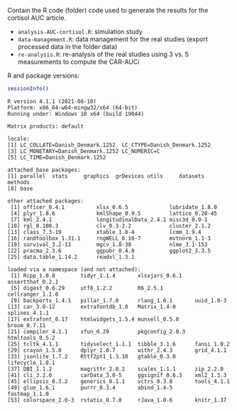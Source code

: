 Contain the R code (folder) code used to generate the results for the
cortisol AUC article.
- =analysis-AUC-cortisol.R=: simulation study
- =data-management.R=: data management for the real studies (export processed data in the folder data)
- =re-analysis.R=: re-analysis of the real studies using 3 vs. 5 measurements to compute the CAR-AUCi 

#+BEGIN_SRC R :exports none :results output :session *R* :cache no
library(readxl)
library(data.table)
library(ggplot2)
library(ggpubr)
library(pracma)
library(mgcv)
library(lcmm) ## install.packages("lcmm")
library(xtable)
library(kmlShape) ## install.packages("kmlShape")
library(plyr)
library(lubridate)
library(xlsx)
library(nlme)
library(xtable)
library(officer)
#+END_SRC

R and package versions:
  #+BEGIN_SRC R :exports both :results output :session *R* :cache no
sessionInfo()
  #+END_SRC

  #+RESULTS:
  #+begin_example
  R version 4.1.1 (2021-08-10)
  Platform: x86_64-w64-mingw32/x64 (64-bit)
  Running under: Windows 10 x64 (build 19044)

  Matrix products: default

  locale:
  [1] LC_COLLATE=Danish_Denmark.1252  LC_CTYPE=Danish_Denmark.1252   
  [3] LC_MONETARY=Danish_Denmark.1252 LC_NUMERIC=C                   
  [5] LC_TIME=Danish_Denmark.1252    

  attached base packages:
  [1] parallel  stats     graphics  grDevices utils     datasets  methods  
  [8] base     

  other attached packages:
   [1] officer_0.4.1          xlsx_0.6.5             lubridate_1.8.0       
   [4] plyr_1.8.6             kmlShape_0.9.5         lattice_0.20-45       
   [7] kml_2.4.1              longitudinalData_2.4.1 misc3d_0.9-1          
  [10] rgl_0.108.3            clv_0.3-2.2            cluster_2.1.2         
  [13] class_7.3-19           xtable_1.8-4           lcmm_1.9.4            
  [16] randtoolbox_1.31.1     rngWELL_0.10-7         mvtnorm_1.1-3         
  [19] survival_3.2-13        mgcv_1.8-38            nlme_3.1-153          
  [22] pracma_2.3.6           ggpubr_0.4.0           ggplot2_3.3.5         
  [25] data.table_1.14.2      readxl_1.3.1          

  loaded via a namespace (and not attached):
   [1] Rcpp_1.0.8        tidyr_1.1.4       xlsxjars_0.6.1    assertthat_0.2.1 
   [5] digest_0.6.29     utf8_1.2.2        R6_2.5.1          cellranger_1.1.0 
   [9] backports_1.4.1   pillar_1.7.0      rlang_1.0.1       uuid_1.0-3       
  [13] car_3.0-12        extrafontdb_1.0   Matrix_1.4-0      splines_4.1.1    
  [17] extrafont_0.17    htmlwidgets_1.5.4 munsell_0.5.0     broom_0.7.11     
  [21] compiler_4.1.1    xfun_0.29         pkgconfig_2.0.3   htmltools_0.5.2  
  [25] tcltk_4.1.1       tidyselect_1.1.1  tibble_3.1.6      fansi_1.0.2      
  [29] crayon_1.5.0      dplyr_1.0.7       withr_2.4.3       grid_4.1.1       
  [33] jsonlite_1.7.2    Rttf2pt1_1.3.10   gtable_0.3.0      lifecycle_1.0.1  
  [37] DBI_1.1.2         magrittr_2.0.2    scales_1.1.1      zip_2.2.0        
  [41] cli_3.2.0         carData_3.0-5     ggsignif_0.6.3    xml2_1.3.3       
  [45] ellipsis_0.3.2    generics_0.1.1    vctrs_0.3.8       tools_4.1.1      
  [49] glue_1.6.1        purrr_0.3.4       abind_1.4-5       fastmap_1.1.0    
  [53] colorspace_2.0-3  rstatix_0.7.0     rJava_1.0-6       knitr_1.37
  #+end_example

